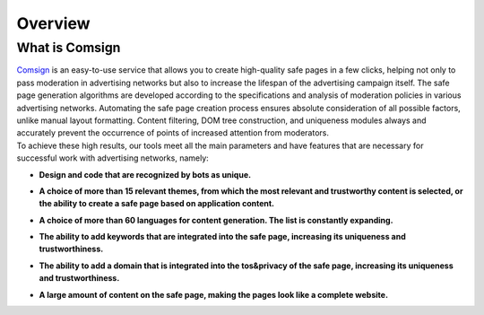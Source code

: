 Overview
========

What is Comsign
---------------

| `Comsign <https://www.comsign.io>`_ is an easy-to-use service that allows you to create high-quality safe pages in a few clicks, helping not only to pass moderation in advertising networks but also to increase the lifespan of the advertising campaign itself. The safe page generation algorithms are developed according to the specifications and analysis of moderation policies in various advertising networks. Automating the safe page creation process ensures absolute consideration of all possible factors, unlike manual layout formatting. Content filtering, DOM tree construction, and uniqueness modules always and accurately prevent the occurrence of points of increased attention from moderators.

| To achieve these high results, our tools meet all the main parameters and have features that are necessary for successful work with advertising networks, namely:

* | **Design and code that are recognized by bots as unique.**

* | **A choice of more than 15 relevant themes, from which the most relevant and trustworthy content is selected, or the ability to create a safe page based on application content.**

* | **A choice of more than 60 languages for content generation. The list is constantly expanding.**

* | **The ability to add keywords that are integrated into the safe page, increasing its uniqueness and trustworthiness.**

* | **The ability to add a domain that is integrated into the tos&privacy of the safe page, increasing its uniqueness and trustworthiness.**

* | **A large amount of content on the safe page, making the pages look like a complete website.**


